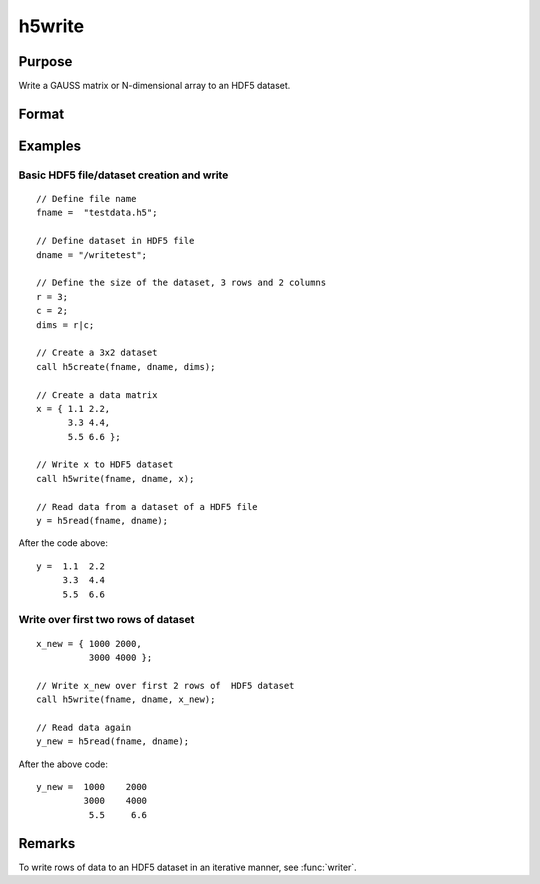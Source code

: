 
h5write
==============================================

Purpose
----------------
Write a GAUSS matrix or N-dimensional array to an HDF5 dataset.

Format
----------------
.. function:: retcode = h5write(fname, dname, x)

    :param fname: name of the HDF5 file.
    :type fname: string

    :param dname: name of the dataset in the HDF5 file.
    :type dname: string

    :param x: the data to write to the file.
    :type x: Matrix or N-dimensional array

    :return retcode: 0 if successful, non-zero otherwise.

    :rtype retcode: scalar

Examples
----------------

Basic HDF5 file/dataset creation and write
++++++++++++++++++++++++++++++++++++++++++

::

    // Define file name
    fname =  "testdata.h5";

    // Define dataset in HDF5 file
    dname = "/writetest";

    // Define the size of the dataset, 3 rows and 2 columns
    r = 3;
    c = 2;
    dims = r|c;

    // Create a 3x2 dataset
    call h5create(fname, dname, dims);

    // Create a data matrix
    x = { 1.1 2.2,
          3.3 4.4,
          5.5 6.6 };

    // Write x to HDF5 dataset
    call h5write(fname, dname, x);

    // Read data from a dataset of a HDF5 file
    y = h5read(fname, dname);

After the code above:

::

    y =  1.1  2.2
         3.3  4.4
         5.5  6.6

Write over first two rows of dataset
++++++++++++++++++++++++++++++++++++

::

    x_new = { 1000 2000,
              3000 4000 };

    // Write x_new over first 2 rows of  HDF5 dataset
    call h5write(fname, dname, x_new);

    // Read data again
    y_new = h5read(fname, dname);

After the above code:

::

    y_new =  1000    2000
             3000    4000
              5.5     6.6

Remarks
-------

To write rows of data to an HDF5 dataset in an iterative manner, see :func:`writer`.

.. seealso:: Functions :func:`h5create`, :func:`h5read`, :func:`h5writeAttribute`, :func:`dataopen`, :func:`writer`, :func:`seekr`
